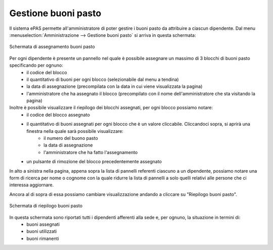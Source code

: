 Gestione buoni pasto
====================

Il sistema ePAS permette all'amministratore di poter gestire i buoni pasto da attribuire a ciascun dipendente.
Dal menu :menuselection:`Amministrazione --> Gestione buoni pasto` si arriva in questa schermata:

.. figure:: _static/images/assegnaBuoni.png
   :scale: 40
   :align: center
   
   Schermata di assegnamento buoni pasto
   
Per ogni dipendente è presente un pannello nel quale è possibile assegnare un massimo di 3 blocchi di buoni pasto specificando per ognuno:
   * il codice del blocco
   * il quantitativo di buoni per ogni blocco (selezionabile dal menu a tendina)
   * la data di assegnazione (precompilata con la data in cui viene visualizzata la pagina)
   * l'amministratore che ha assegnato il blocco (precompilato con il nome dell'amministratore che sta visitando la pagina)
   
Inoltre è possibile visualizzare il riepilogo dei blocchi assegnati, per ogni blocco possiamo notare:
   * il codice del blocco assegnato
   * il quantitativo di buoni assegnati per ogni blocco che è un valore cliccabile. Cliccandoci sopra, si aprirà una finestra nella quale sarà possibile visualizzare:
      * il numero del buono pasto
      * la data di assegnazione
      * l'amministratore che ha fatto l'assegnamento
   * un pulsante di rimozione del blocco precedentemente assegnato

In alto a sinistra nella pagina, appena sopra la lista di pannelli referenti ciascuno a un dipendente, possiamo notare una form di ricerca per nome o cognome con la quale ridurre la lista di pannelli a solo quelli relativi alle persone che ci interessa aggiornare.

Ancora al di sopra di essa possiamo cambiare visualizzazione andando a cliccare su "Riepilogo buoni pasto".

.. figure:: _static/images/riepilogoBuoni.png
   :scale: 40
   :align: center
   
   Schermata di riepilogo buoni pasto

In questa schermata sono riportati tutti i dipendenti afferenti alla sede e, per ognuno, la situazione in termini di:
   * buoni assegnati
   * buoni utilizzati
   * buoni rimanenti
